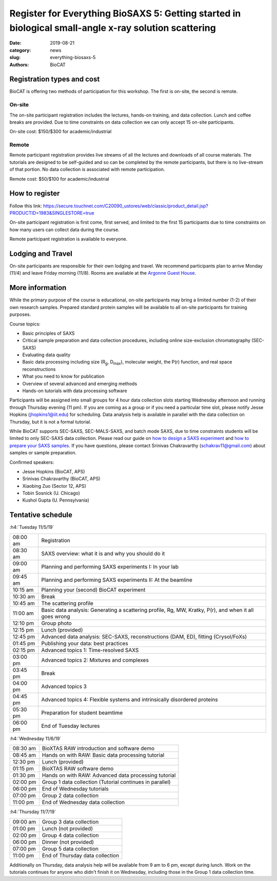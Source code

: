 Register for Everything BioSAXS 5: Getting started in biological small-angle x-ray solution scattering
######################################################################################################

:date: 2019-08-21
:category: news
:slug: everything-biosaxs-5
:authors: BioCAT

.. row::

    .. column::
        :width: 6

        .. lead::

            BioCAT is offering its fifth intensive HOW-TO course in BioSAXS.
            Students will have two days of lectures and hands-on
            software tutorials on the basics of BioSAXS data collection and
            processing from expert practitioners in the field. This will be
            followed by data collection on the BioCAT beamline (Sector 18
            at the APS) and data analysis help. Students are encouraged to bring
            1-2 research samples for the data collection.

            The course will take place from 11/5/19-11/7/19 at the APS (see
            schedule below for details).

            For the first time ever, BioCAT is offering this course for
            remote participants. Remote participants will get a live-streamed
            feed of the lectures and all of the tutorial materials. They will
            not be able to collect data.

    .. column::
        :width: 6

        .. thumbnail::

            .. image:: {filename}/images/news/2018_eb4_group.jpg
                :class: img-rounded

            .. caption::

                Participants and instructors at the BioCAT Everything BioSAXS 4 course in 2018.


Registration types and cost
^^^^^^^^^^^^^^^^^^^^^^^^^^^^^^^

BioCAT is offering two methods of participation for this workshop. The first is on-site,
the second is remote.

On-site
--------

The on-site participant registration includes the lectures, hands-on training,
and data collection. Lunch and coffee breaks are provided.
Due to time constraints on data collection we can only accept 15 on-site
participants.

On-site cost: $150/$300 for academic/industrial

Remote
---------

Remote participant registration provides live streams of all the lectures and downloads of all
course materials. The tutorials are designed to be self-guided and so can be
completed by the remote participants, but there is no live-stream of that portion.
No data collection is associated with remote participation.

Remote cost: $50/$100 for academic/industrial

How to register
^^^^^^^^^^^^^^^^

.. lead::

    Registration is OPEN.

Follow this link:
`https://secure.touchnet.com/C20090_ustores/web/classic/product_detail.jsp?PRODUCTID=1983&SINGLESTORE=true <https://secure.touchnet.com/C20090_ustores/web/classic/product_detail.jsp?PRODUCTID=1983&SINGLESTORE=true>`_

On-site participant registration is first come, first served, and limited to the
first 15 participants due to time constraints on how many users can collect data
during the course.

Remote participant registration is available to everyone.



Lodging and Travel
^^^^^^^^^^^^^^^^^^^^

On-site participants are responsible for their own lodging and travel. We recommend
participants plan to arrive Monday (11/4) and leave Friday morning (11/8).
Rooms are available at the `Argonne Guest House <https://www.anlgh.org/>`_.

More information
^^^^^^^^^^^^^^^^^

While the primary purpose of the course is educational, on-site participants may bring a
limited number (1-2) of their own research samples. Prepared standard protein
samples will be available to all on-site participants for training purposes.

Course topics:

*   Basic principles of SAXS
*   Critical sample preparation and data collection procedures, including
    online size-exclusion chromatography (SEC-SAXS)
*   Evaluating data quality
*   Basic data processing including size (R\ :sub:`g`, D\ :sub:`max`), molecular weight, the P(r)
    function, and real space reconstructions
*   What you need to know for publication
*   Overview of several advanced and emerging methods
*   Hands-on tutorials with data processing software

Participants will be assigned into small groups for 4 hour data collection slots
starting Wednesday afternoon and running through Thursday evening (11 pm). If
you are coming as a group or if you need a particular time slot, please notify
Jesse Hopkins (jhopkins1@iit.edu) for scheduling. Data analysis help is available in parallel with
the data collection on Thursday, but it is not a formal tutorial.

While BioCAT supports SEC-SAXS, SEC-MALS-SAXS, and batch mode SAXS, due to
time constraints students will be limited to only SEC-SAXS data collection.
Please read our guide on `how to design a SAXS experiment <{filename}/pages/users_howto_saxs_design.rst>`_
and `how to prepare your SAXS samples <{filename}/pages/users_howto_saxs_prepare.rst>`_.
If you have questions, please contact Srinivas Chakravarthy (schakrav11@gmail.com)
about samples or sample preparation.

Confirmed speakers:

*   Jesse Hopkins (BioCAT, APS)
*   Srinivas Chakravarthy (BioCAT, APS)
*   Xiaobing Zuo (Sector 12, APS)
*   Tobin Sosnick (U. Chicago)
*   Kushol Gupta (U. Pennsylvania)

Tentative schedule
^^^^^^^^^^^^^^^^^^^^

:h4:`Tuesday 11/5/19`

.. class:: table-hover

    ======== =========================================================================================================
    08:00 am Registration
    08:30 am SAXS overview: what it is and why you should do it
    09:00 am Planning and performing SAXS experiments I: In your lab
    09:45 am Planning and performing SAXS experiments II: At the beamline
    10:15 am Planning your (second) BioCAT experiment
    10:30 am Break
    10:45 am The scattering profile
    11:00 am Basic data analysis: Generating a scattering profile, Rg, MW, Kratky, P(r), and when it all goes wrong
    12:10 pm Group photo
    12:15 pm Lunch (provided)
    12:45 pm Advanced data analysis: SEC-SAXS, reconstructions (DAM, ED), fitting (Crysol/FoXs)
    01:45 pm Publishing your data: best practices
    02:15 pm Advanced topics 1: Time-resolved SAXS
    03:00 pm Advanced topics 2: Mixtures and complexes
    03:45 pm Break
    04:00 pm Advanced topics 3
    04:45 pm Advanced topics 4: Flexible systems and intrinsically disordered proteins
    05:30 pm Preparation for student beamtime
    06:00 pm End of Tuesday lectures
    ======== =========================================================================================================

:h4:`Wednesday 11/6/19`

.. class:: table-hover

    ======== =======================================================================================================
    08:30 am BioXTAS RAW introduction and software demo
    08:45 am Hands on with RAW: Basic data processing tutorial
    12:30 pm Lunch (provided)
    01:15 pm BioXTAS RAW software demo
    01:30 pm Hands on with RAW: Advanced data processing tutorial
    02:00 pm Group 1 data collection (Tutorial continues in parallel)
    06:00 pm End of Wednesday tutorials
    07:00 pm Group 2 data collection
    11:00 pm End of Wednesday data collection
    ======== =======================================================================================================

:h4:`Thursday 11/7/19`

.. class:: table-hover

    ======== =======================================================================================================
    09:00 am Group 3 data collection
    01:00 pm Lunch (not provided)
    02:00 pm Group 4 data collection
    06:00 pm Dinner (not provided)
    07:00 pm Group 5 data collection
    11:00 pm End of Thursday data collection
    ======== =======================================================================================================

Additionally on Thursday, data analysis help will be available from 9 am to 6 pm, except during lunch. Work on the
tutorials continues for anyone who didn't finish it on Wednesday, including those in the Group 1 data collection time.
